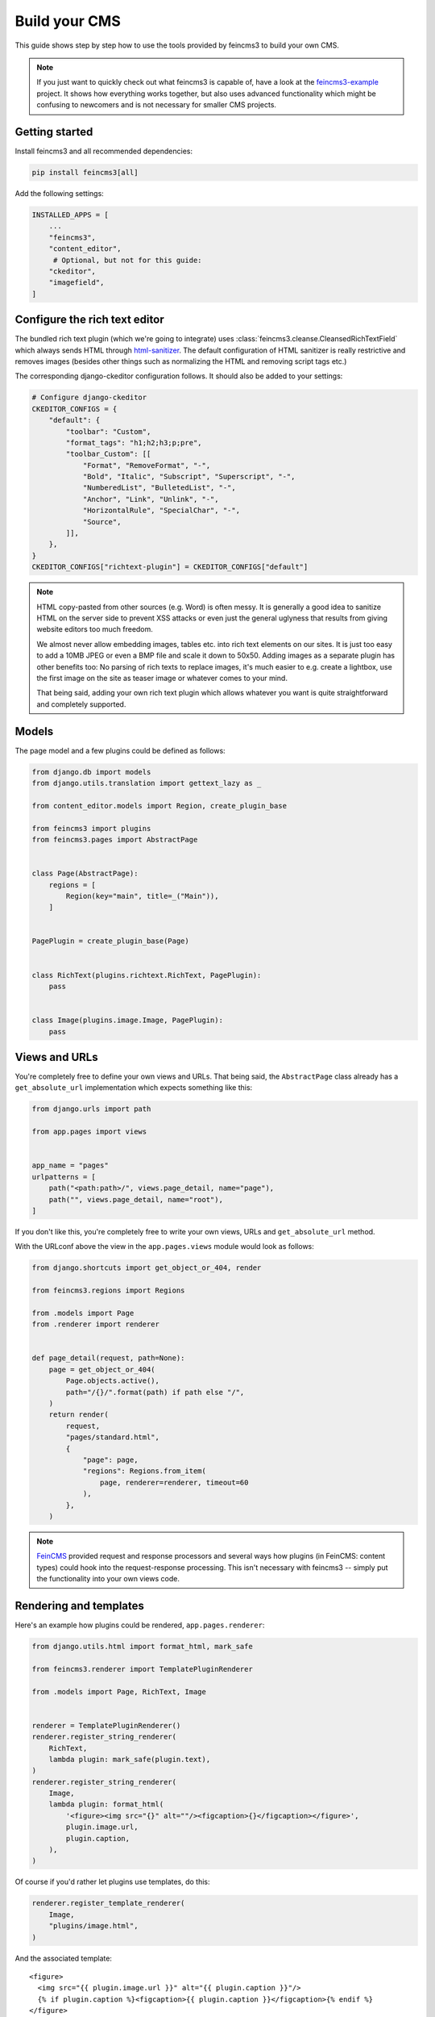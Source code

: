 .. _build-your-cms:

Build your CMS
==============

This guide shows step by step how to use the tools provided by feincms3
to build your own CMS.

.. note::
  If you just want to quickly check out what feincms3 is capable of,
  have a look at the `feincms3-example
  <https://github.com/matthiask/feincms3-example>`__ project. It shows
  how everything works together, but also uses advanced functionality
  which might be confusing to newcomers and is not necessary for smaller
  CMS projects.


Getting started
~~~~~~~~~~~~~~~

Install feincms3 and all recommended dependencies:

.. code-block:: shell

    pip install feincms3[all]

Add the following settings:

.. code-block:: python

    INSTALLED_APPS = [
        ...
        "feincms3",
        "content_editor",
         # Optional, but not for this guide:
        "ckeditor",
        "imagefield",
    ]


Configure the rich text editor
~~~~~~~~~~~~~~~~~~~~~~~~~~~~~~

The bundled rich text plugin (which we're going to integrate) uses
:class:`feincms3.cleanse.CleansedRichTextField` which always sends HTML
through `html-sanitizer
<https://pypi.org/project/html-sanitizer>`_. The default
configuration of HTML sanitizer is really restrictive and removes images
(besides other things such as normalizing the HTML and removing script
tags etc.)

The corresponding django-ckeditor configuration follows. It should also
be added to your settings:

.. code-block:: python

    # Configure django-ckeditor
    CKEDITOR_CONFIGS = {
        "default": {
            "toolbar": "Custom",
            "format_tags": "h1;h2;h3;p;pre",
            "toolbar_Custom": [[
                "Format", "RemoveFormat", "-",
                "Bold", "Italic", "Subscript", "Superscript", "-",
                "NumberedList", "BulletedList", "-",
                "Anchor", "Link", "Unlink", "-",
                "HorizontalRule", "SpecialChar", "-",
                "Source",
            ]],
        },
    }
    CKEDITOR_CONFIGS["richtext-plugin"] = CKEDITOR_CONFIGS["default"]

.. note::
   HTML copy-pasted from other sources (e.g. Word) is often messy. It is
   generally a good idea to sanitize HTML on the server side to prevent
   XSS attacks or even just the general uglyness that results from
   giving website editors too much freedom.

   We almost never allow embedding images, tables etc. into rich text
   elements on our sites. It is just too easy to add a 10MB JPEG or even
   a BMP file and scale it down to 50x50. Adding images as a separate
   plugin has other benefits too: No parsing of rich texts to replace
   images, it's much easier to e.g. create a lightbox, use the first
   image on the site as teaser image or whatever comes to your mind.

   That being said, adding your own rich text plugin which allows
   whatever you want is quite straightforward and completely supported.


Models
~~~~~~

The page model and a few plugins could be defined as follows:

.. code-block:: python

    from django.db import models
    from django.utils.translation import gettext_lazy as _

    from content_editor.models import Region, create_plugin_base

    from feincms3 import plugins
    from feincms3.pages import AbstractPage


    class Page(AbstractPage):
        regions = [
            Region(key="main", title=_("Main")),
        ]


    PagePlugin = create_plugin_base(Page)


    class RichText(plugins.richtext.RichText, PagePlugin):
        pass


    class Image(plugins.image.Image, PagePlugin):
        pass


Views and URLs
~~~~~~~~~~~~~~

You're completely free to define your own views and URLs. That being
said, the ``AbstractPage`` class already has a ``get_absolute_url``
implementation which expects something like this:

.. code-block:: python

    from django.urls import path

    from app.pages import views


    app_name = "pages"
    urlpatterns = [
        path("<path:path>/", views.page_detail, name="page"),
        path("", views.page_detail, name="root"),
    ]

If you don't like this, you're completely free to write your own views,
URLs and ``get_absolute_url`` method.

With the URLconf above the view in the ``app.pages.views`` module would
look as follows:

.. code-block:: python

    from django.shortcuts import get_object_or_404, render

    from feincms3.regions import Regions

    from .models import Page
    from .renderer import renderer


    def page_detail(request, path=None):
        page = get_object_or_404(
            Page.objects.active(),
            path="/{}/".format(path) if path else "/",
        )
        return render(
            request,
            "pages/standard.html",
            {
                "page": page,
                "regions": Regions.from_item(
                    page, renderer=renderer, timeout=60
                ),
            },
        )

.. note::
   `FeinCMS <https://github.com/feincms/feincms>`_ provided request and
   response processors and several ways how plugins (in FeinCMS: content
   types) could hook into the request-response processing. This isn't
   necessary with feincms3 -- simply put the functionality into your own
   views code.

Rendering and templates
~~~~~~~~~~~~~~~~~~~~~~~

Here's an example how plugins could be rendered,
``app.pages.renderer``:

.. code-block:: python

    from django.utils.html import format_html, mark_safe

    from feincms3.renderer import TemplatePluginRenderer

    from .models import Page, RichText, Image


    renderer = TemplatePluginRenderer()
    renderer.register_string_renderer(
        RichText,
        lambda plugin: mark_safe(plugin.text),
    )
    renderer.register_string_renderer(
        Image,
        lambda plugin: format_html(
            '<figure><img src="{}" alt=""/><figcaption>{}</figcaption></figure>',
            plugin.image.url,
            plugin.caption,
        ),
    )

Of course if you'd rather let plugins use templates, do this:

.. code-block:: python

    renderer.register_template_renderer(
        Image,
        "plugins/image.html",
    )

And the associated template::

    <figure>
      <img src="{{ plugin.image.url }}" alt="{{ plugin.caption }}"/>
      {% if plugin.caption %}<figcaption>{{ plugin.caption }}</figcaption>{% endif %}
    </figure>

The default image field also offers built-in support for thumbnailing
and cropping with a PPOI (primary point of interest); have a look at the
`django-imagefield <https://django-imagefield.readthedocs.io>`_ docs to
find out how.

And a ``pages/standard.html`` template::

    {% extends "base.html" %}

    {% load feincms3 %}

    {% block title %}{{ page.title }} - {{ block.super }}{% endblock %}

    {% block content %}
      <main>
        <h1>{{ page.title }}</h1>
        {% render_region regions "main" %}
      </main>
    {% endblock %}


Admin classes
~~~~~~~~~~~~~

Here's an example how the ``app.pages.admin`` module might look like:

.. code-block:: python

    from django.contrib import admin

    from content_editor.admin import ContentEditor
    from feincms3 import plugins
    from feincms3.admin import TreeAdmin

    from app.pages import models


    class PageAdmin(ContentEditor, TreeAdmin):
        list_display = ["indented_title", "move_column", "is_active"]
        prepopulated_fields = {"slug": ("title",)}
        raw_id_fields = ["parent"]

        inlines = [
            plugins.richtext.RichTextInline.create(models.RichText),
            plugins.image.ImageInline.create(models.Image),
        ]

        # fieldsets = ... (Recommended! No example here though. Note
        # that the content editor not only allows collapsed, but also
        # tabbed fieldsets -- simply add 'tabbed' to the 'classes' key
        # the same way you'd add 'collapse'.

        # class Media: ... (Add font-awesome from a CDN and nicely
        # looking buttons for plugins as is described in
        # django-content-editor's documentation -- search for
        # "plugin_buttons.js")


    admin.site.register(models.Page, PageAdmin)
